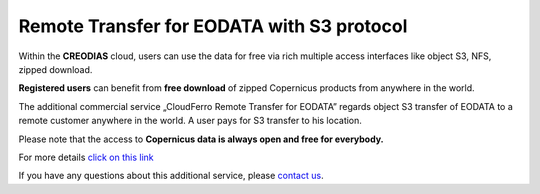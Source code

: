 Remote Transfer for EODATA with S3 protocol
============================================

Within the **CREODIAS** cloud, users can use the data for free via rich multiple access interfaces like object S3, NFS, zipped download.

**Registered users** can benefit from **free download** of zipped Copernicus products from anywhere in the world.
 
The additional commercial service „CloudFerro Remote Transfer for EODATA” regards object S3 transfer of EODATA to a remote customer anywhere in the world. A user pays for S3 transfer to his location.
 
Please note that the access to **Copernicus data is always open and free for everybody.**
 
For more details `click on this link <https://cloudferro-cf3.readthedocs-hosted.com/en/latest/eodata/remotetransfereodata/remotetransfereodata.html>`_

 
If you have any questions about this additional service, please `contact us <sales@cloudferro.com>`_.

